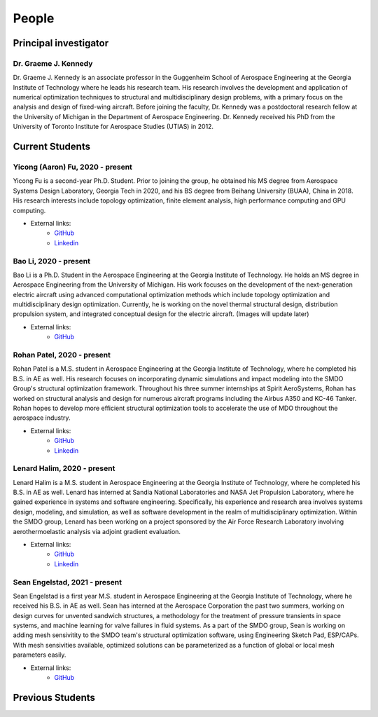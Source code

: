 ======
People
======


Principal investigator
======================

Dr. Graeme J. Kennedy
---------------------

.. image:: images/people/graeme_300px.jpg
   :width: 120 px
   :align: right

Dr. Graeme J. Kennedy is an associate professor in the Guggenheim School of 
Aerospace Engineering at the Georgia Institute of Technology where he 
leads his research team. His research involves the development and application 
of numerical optimization techniques to structural and multidisciplinary design 
problems, with a primary focus on the analysis and design of fixed-wing 
aircraft. Before joining the faculty, Dr. Kennedy was a postdoctoral research 
fellow at the University of Michigan in the Department of Aerospace 
Engineering. Dr. Kennedy received his PhD from the University of 
Toronto Institute for Aerospace Studies (UTIAS) in 2012.

Current Students
================

Yicong (Aaron) Fu, 2020 - present
---------------------------------

.. image:: images/people/fyc.jpg
   :width: 120 px
   :align: right

Yicong Fu is a second-year Ph.D. Student. Prior to joining the group, he 
obtained his MS degree from Aerospace Systems Design Laboratory, Georgia Tech in 2020,
and his BS degree from Beihang University (BUAA), China in 2018.
His research interests include topology optimization, finite element analysis, 
high performance computing and GPU computing.

- External links:
    - `GitHub <https://github.com/aaronyicongfu/>`_
    - `Linkedin <https://www.linkedin.com/in/aaronyicongfu>`_


Bao Li, 2020 - present
---------------------------------

.. image:: images/people/bao.jpg
   :width: 120 px
   :align: right

Bao Li is a Ph.D. Student in the Aerospace Engineering at the Georgia Institute of Technology. He holds an MS degree in Aerospace Engineering from the University of Michigan. His work focuses on the development of the next-generation electric aircraft using advanced computational optimization methods which include topology optimization and multidisciplinary design optimization. Currently, he is working on the novel thermal structural design, distribution propulsion system, and integrated conceptual design for the electric aircraft. (Images will update later)

- External links:
    - `GitHub <https://github.com/12libao/>`_


Rohan Patel, 2020 - present
---------------------------------

.. image:: images/people/Rohan.jpg
   :width: 120 px
   :align: right

Rohan Patel is a M.S. student in Aerospace Engineering at the Georgia Institute of Technology, where he completed his B.S. in AE as well. His research focuses on incorporating dynamic simulations and impact modeling into the SMDO Group's structural optimization framework. Throughout his three summer internships at Spirit AeroSystems, Rohan has worked on structural analysis and design for numerous aircraft programs including the Airbus A350 and KC-46 Tanker. Rohan hopes to develop more efficient structural optimization tools to accelerate the use of MDO throughout the aerospace industry.

- External links:
    - `GitHub <https://github.com/rnpatel3/>`_
    - `Linkedin <https://www.linkedin.com/in/rohan-patel2/>`_
    

Lenard Halim, 2020 - present
---------------------------------

.. image:: images/people/Lenard.jpg
   :width: 120 px
   :align: right

Lenard Halim is a M.S. student in Aerospace Engineering at the Georgia Institute of Technology, where he completed his B.S. in AE as well. Lenard has interned at Sandia National Laboratories and NASA Jet Propulsion Laboratory, where he gained experience in systems and software engineering. Specifically, his experience and research area involves systems design, modeling, and simulation, as well as software development in the realm of multidisciplinary optimization. Within the SMDO group, Lenard has been working on a project sponsored by the Air Force Research Laboratory involving aerothermoelastic analysis via adjoint gradient evaluation.

- External links:
    - `GitHub <https://github.com/lhalim/>`_
    - `Linkedin <https://www.linkedin.com/in/lenard-halim-0b21b0128/>`_    


Sean Engelstad, 2021 - present
---------------------------------

.. image:: images/people/Sean.jpg
   :width: 120 px
   :align: right

Sean Engelstad is a first year M.S. student in Aerospace Engineering at the Georgia Institute of Technology, where he 
received his B.S. in AE as well.  Sean has interned at the Aerospace Corporation the past two summers, working on 
design curves for unvented sandwich structures, a methodology for the treatment of pressure transients in space systems,
and machine learning for valve failures in fluid systems.  As a part of the SMDO group, Sean is working on adding 
mesh sensivitity to the SMDO team's structural optimization software, using Engineering Sketch Pad, ESP/CAPs.  
With mesh sensivities available, optimized solutions can be parameterized as a function of global or local mesh parameters
easily.  

- External links:
    - `GitHub <https://github.com/sean-engelstad/>`_

Previous Students
=================

